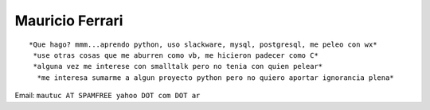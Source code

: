 
Mauricio Ferrari
----------------

::

  *Que hago? mmm...aprendo python, uso slackware, mysql, postgresql, me peleo con wx*
   *use otras cosas que me aburren como vb, me hicieron padecer como C*
   *alguna vez me interese con smalltalk pero no tenia con quien pelear*
    *me interesa sumarme a algun proyecto python pero no quiero aportar ignorancia plena*



Email: ``mautuc AT SPAMFREE yahoo DOT com DOT ar``

